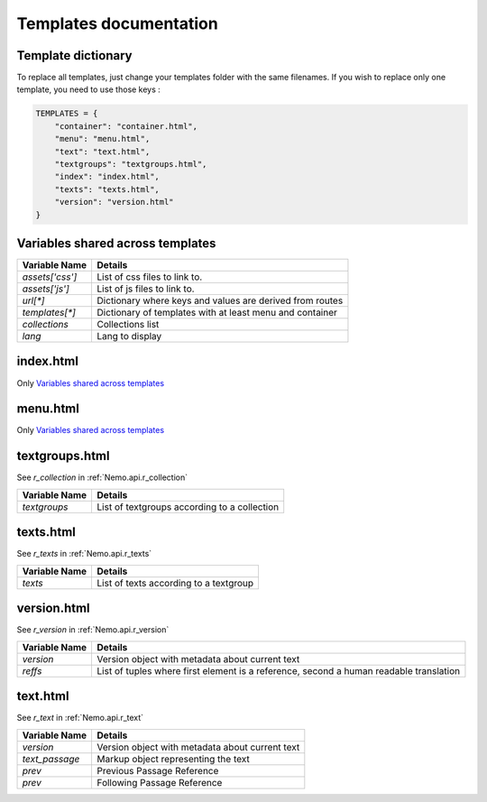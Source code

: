 Templates documentation
=======================

.. _Templates.documentation::

Template dictionary
###################

To replace all templates, just change your templates folder with the same filenames. If you wish to replace only one template, you need to use those keys :

.. code-block:: python

    TEMPLATES = {
        "container": "container.html",
        "menu": "menu.html",
        "text": "text.html",
        "textgroups": "textgroups.html",
        "index": "index.html",
        "texts": "texts.html",
        "version": "version.html"
    }

Variables shared across templates
#################################

+-----------------+----------------------------------------------------------+
| Variable Name   | Details                                                  |
+=================+==========================================================+
| `assets['css']` | List of css files to link to.                            |
+-----------------+----------------------------------------------------------+
| `assets['js']`  | List of js files to link to.                             |
+-----------------+----------------------------------------------------------+
| `url[*]`        | Dictionary where keys and values are derived from routes |
+-----------------+----------------------------------------------------------+
| `templates[*]`  | Dictionary of templates with at least menu and container |
+-----------------+----------------------------------------------------------+
| `collections`   | Collections list                                         |
+-----------------+----------------------------------------------------------+
| `lang`          | Lang to display                                          |
+-----------------+----------------------------------------------------------+

index.html
##########

Only `Variables shared across templates`_

menu.html
#########

Only `Variables shared across templates`_

textgroups.html
###############

See `r_collection` in :ref:`Nemo.api.r_collection`

+-----------------+----------------------------------------------------------+
| Variable Name   | Details                                                  |
+=================+==========================================================+
| `textgroups`    | List of textgroups according to a collection             |
+-----------------+----------------------------------------------------------+

texts.html
##########

See `r_texts` in :ref:`Nemo.api.r_texts`

+-----------------+----------------------------------------------------------+
| Variable Name   | Details                                                  |
+=================+==========================================================+
| `texts`         | List of texts according to a textgroup                   |
+-----------------+----------------------------------------------------------+

version.html
############

See `r_version` in :ref:`Nemo.api.r_version`

+-----------------+-----------------------------------------------------------------------------------------+
| Variable Name   | Details                                                                                 |
+=================+=========================================================================================+
| `version`       | Version object with metadata about current text                                         |
+-----------------+-----------------------------------------------------------------------------------------+
| `reffs`         | List of tuples where first element is a reference, second a human readable translation  |
+-----------------+-----------------------------------------------------------------------------------------+

text.html
#########


See `r_text` in :ref:`Nemo.api.r_text`

+-----------------+----------------------------------------------------------------------------------------+
| Variable Name   | Details                                                                                |
+=================+========================================================================================+
| `version`       | Version object with metadata about current text                                        |
+-----------------+----------------------------------------------------------------------------------------+
| `text_passage`  | Markup object representing the text                                                    |
+-----------------+----------------------------------------------------------------------------------------+
| `prev`          | Previous Passage Reference                                                             |
+-----------------+----------------------------------------------------------------------------------------+
| `prev`          | Following Passage Reference                                                            |
+-----------------+----------------------------------------------------------------------------------------+